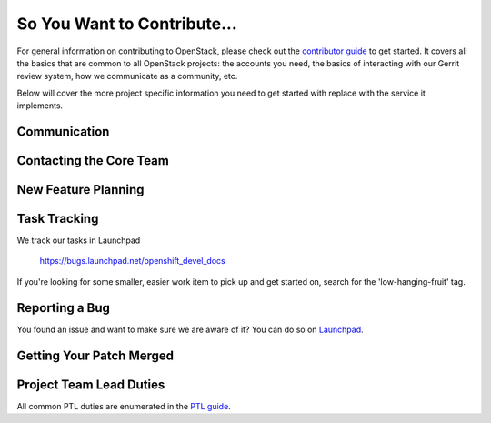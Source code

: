 ============================
So You Want to Contribute...
============================

For general information on contributing to OpenStack, please check out the
`contributor guide <https://docs.openstack.org/contributors/>`_ to get started.
It covers all the basics that are common to all OpenStack projects: the accounts
you need, the basics of interacting with our Gerrit review system, how we
communicate as a community, etc.

Below will cover the more project specific information you need to get started
with replace with the service it implements.

Communication
~~~~~~~~~~~~~
.. This would be a good place to put the channel you chat in as a project; when/
   where your meeting is, the tags you prepend to your ML threads, etc.

Contacting the Core Team
~~~~~~~~~~~~~~~~~~~~~~~~
.. This section should list the core team, their irc nicks, emails, timezones
   etc. If all this info is maintained elsewhere (i.e. a wiki), you can link to
   that instead of enumerating everyone here.

New Feature Planning
~~~~~~~~~~~~~~~~~~~~
.. This section is for talking about the process to get a new feature in. Some
   projects use blueprints, some want specs, some want both! Some projects
   stick to a strict schedule when selecting what new features will be reviewed
   for a release.

Task Tracking
~~~~~~~~~~~~~
.. This section is about where you track tasks- launchpad? storyboard? is there
   more than one launchpad project? what's the name of the project group in
   storyboard?

We track our tasks in Launchpad

   https://bugs.launchpad.net/openshift_devel_docs

If you're looking for some smaller, easier work item to pick up and get started
on, search for the 'low-hanging-fruit' tag.

.. NOTE: If your tag is not 'low-hanging-fruit' please change the text above.

Reporting a Bug
~~~~~~~~~~~~~~~
.. Pretty self explanatory section, link directly to where people should report
   bugs for your project.

You found an issue and want to make sure we are aware of it? You can do so on
`Launchpad
<https://bugs.launchpad.net/openshift_devel_docs>`_.

Getting Your Patch Merged
~~~~~~~~~~~~~~~~~~~~~~~~~
.. This section should have info about what it takes to get something merged. Do
   you require one or two +2's before +W? Do some of your repos require unit
   test changes with all patches? etc.

Project Team Lead Duties
~~~~~~~~~~~~~~~~~~~~~~~~
.. this section is where you can put PTL specific duties not already listed in
   the common PTL guide (linked below), or if you already have them written
   up elsewhere you can link to that doc here.

All common PTL duties are enumerated in the `PTL guide
<https://docs.openstack.org/project-team-guide/ptl.html>`_.

